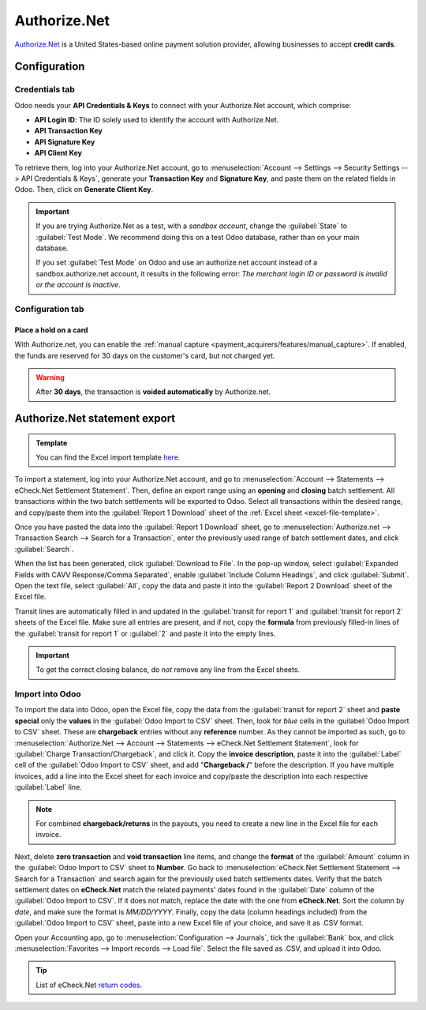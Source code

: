 =============
Authorize.Net
=============

`Authorize.Net <https://www.authorize.net>`_ is a United States-based online payment solution
provider, allowing businesses to accept **credit cards**.

Configuration
=============

.. seealso::
   - :ref:`payment_acquirers/add_new`

Credentials tab
---------------

Odoo needs your **API Credentials & Keys** to connect with your Authorize.Net account, which
comprise:

- **API Login ID**: The ID solely used to identify the account with Authorize.Net.
- **API Transaction Key**
- **API Signature Key**
- **API Client Key**

To retrieve them, log into your Authorize.Net account, go to :menuselection:`Account --> Settings
--> Security Settings --> API Credentials & Keys`, generate your **Transaction Key** and
**Signature Key**, and paste them on the related fields in Odoo. Then, click on **Generate Client
Key**.

.. important::
   If you are trying Authorize.Net as a test, with a *sandbox account*, change the :guilabel:`State`
   to :guilabel:`Test Mode`. We recommend doing this on a test Odoo database, rather than on your
   main database.

   If you set :guilabel:`Test Mode` on Odoo and use an authorize.net account instead of a
   sandbox.authorize.net account, it results in the following error: *The merchant login ID or
   password is invalid or the account is inactive*.

Configuration tab
-----------------

Place a hold on a card
~~~~~~~~~~~~~~~~~~~~~~

With Authorize.net, you can enable the :ref:`manual capture
<payment_acquirers/features/manual_capture>`. If enabled, the funds are reserved for 30 days on the
customer's card, but not charged yet.

.. warning::
   After **30 days**, the transaction is **voided automatically** by Authorize.net.

Authorize.Net statement export
==============================

.. _excel-file-template:

.. admonition:: Template

   You can find the Excel import template `here. <https://docs.google.com/spreadsheets/d/1CMVtBWLLVIrUpYA92paw-cL7-WdKLbaa/edit?usp=share_link&ouid=105295722917050444558&rtpof=true&sd=true>`_

To import a statement, log into your Authorize.Net account, and go to :menuselection:`Account -->
Statements --> eCheck.Net Settlement Statement`. Then, define an export range using an **opening**
and **closing** batch settlement. All transactions within the two batch settlements will be exported
to Odoo. Select all transactions within the desired range, and copy/paste them into the
:guilabel:`Report 1 Download` sheet of the :ref:`Excel sheet <excel-file-template>`.

.. image:: authorize/authorize-report1.png
   :align: center
   :alt: Select all transactions for the desired range on Authorize.net, and copy them into
         'report1' of the Excel template.

.. example::
   .. image:: authorize/authorize-settlement-batch.png
      :align: center
      :alt: Settlement batch of the an Authorize.Net statement

   In this case, the first batch (01/01/2021) of the year belongs to the settlement of 12/31/2020,
   so the **opening** settlement is from 12/31/2020.

Once you have pasted the data into the :guilabel:`Report 1 Download` sheet, go to
:menuselection:`Authorize.net --> Transaction Search --> Search for a Transaction`, enter the
previously used range of batch settlement dates, and click :guilabel:`Search`.

When the list has been generated, click :guilabel:`Download to File`. In the pop-up window, select
:guilabel:`Expanded Fields with CAVV Response/Comma Separated`, enable :guilabel:`Include Column
Headings`, and click :guilabel:`Submit`. Open the text file, select :guilabel:`All`, copy the data
and paste it into the :guilabel:`Report 2 Download` sheet of the Excel file.

Transit lines are automatically filled in and updated in the :guilabel:`transit for report 1` and
:guilabel:`transit for report 2` sheets of the Excel file. Make sure all entries are present, and if
not, copy the **formula** from previously filled-in lines of the :guilabel:`transit for report 1` or
:guilabel:`2` and paste it into the empty lines.

.. important::
   To get the correct closing balance, do *not* remove any line from the Excel sheets.

Import into Odoo
----------------

To import the data into Odoo, open the Excel file, copy the data from the :guilabel:`transit for
report 2` sheet and **paste special** only the **values** in the :guilabel:`Odoo Import to CSV`
sheet. Then, look for *blue* cells in the :guilabel:`Odoo Import to CSV` sheet. These are
**chargeback** entries without any **reference** number. As they cannot be imported as such, go to
:menuselection:`Authorize.Net --> Account --> Statements --> eCheck.Net Settlement Statement`, look
for :guilabel:`Charge Transaction/Chargeback`, and click it. Copy the **invoice description**, paste
it into the :guilabel:`Label` cell of the :guilabel:`Odoo Import to CSV` sheet, and add
"**Chargeback /**" before the description. If you have multiple invoices, add a line into the Excel
sheet for each invoice and copy/paste the description into each respective :guilabel:`Label` line.

.. note::
   For combined **chargeback/returns** in the payouts, you need to create a new line in the Excel
   file for each invoice.

.. example::
   .. image:: authorize/authorize-chargeback-desc.png
      :align: center
      :alt: Chargeback description

Next, delete **zero transaction** and **void transaction** line items, and change the **format** of
the :guilabel:`Amount` column in the :guilabel:`Odoo Import to CSV` sheet to **Number**. Go back to
:menuselection:`eCheck.Net Settlement Statement --> Search for a Transaction` and search again for
the previously used batch settlements dates. Verify that the batch settlement dates on
**eCheck.Net** match the related payments' dates found in the :guilabel:`Date` column of the
:guilabel:`Odoo Import to CSV`. If it does not match, replace the date with the one from
**eCheck.Net**. Sort the column by *date*, and make sure the format is `MM/DD/YYYY`. Finally, copy
the data (column headings included) from the :guilabel:`Odoo Import to CSV` sheet, paste into a new
Excel file of your choice, and save it as .CSV format.

Open your Accounting app, go to :menuselection:`Configuration --> Journals`, tick the
:guilabel:`Bank` box, and click :menuselection:`Favorites --> Import records --> Load file`. Select
the file saved as .CSV, and upload it into Odoo.

.. tip::
   List of eCheck.Net `return codes. <https://support.authorize.net/knowledgebase/Knowledgearticle/?code=000001293>`_

.. seealso::
   - :doc:`../payment_acquirers`
